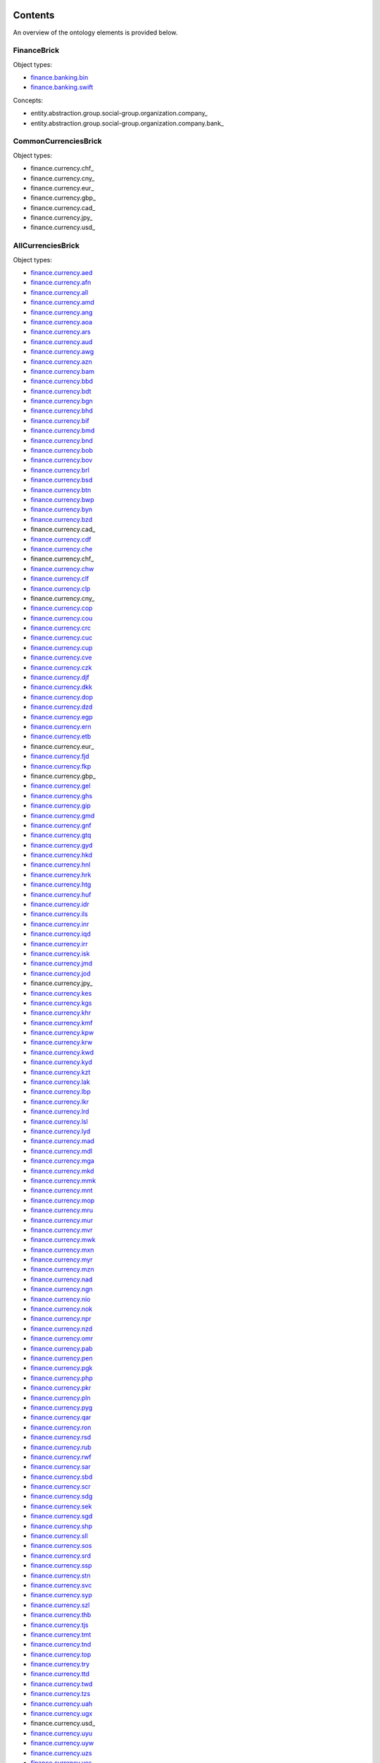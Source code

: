 ********
Contents
********

An overview of the ontology elements is provided below.

FinanceBrick
============
Object types:

- finance.banking.bin_
- finance.banking.swift_

Concepts:

- entity.abstraction.group.social-group.organization.company_
- entity.abstraction.group.social-group.organization.company.bank_

CommonCurrenciesBrick
=====================
Object types:

- finance.currency.chf_
- finance.currency.cny_
- finance.currency.eur_
- finance.currency.gbp_
- finance.currency.cad_
- finance.currency.jpy_
- finance.currency.usd_

AllCurrenciesBrick
==================
Object types:

- finance.currency.aed_
- finance.currency.afn_
- finance.currency.all_
- finance.currency.amd_
- finance.currency.ang_
- finance.currency.aoa_
- finance.currency.ars_
- finance.currency.aud_
- finance.currency.awg_
- finance.currency.azn_
- finance.currency.bam_
- finance.currency.bbd_
- finance.currency.bdt_
- finance.currency.bgn_
- finance.currency.bhd_
- finance.currency.bif_
- finance.currency.bmd_
- finance.currency.bnd_
- finance.currency.bob_
- finance.currency.bov_
- finance.currency.brl_
- finance.currency.bsd_
- finance.currency.btn_
- finance.currency.bwp_
- finance.currency.byn_
- finance.currency.bzd_
- finance.currency.cad_
- finance.currency.cdf_
- finance.currency.che_
- finance.currency.chf_
- finance.currency.chw_
- finance.currency.clf_
- finance.currency.clp_
- finance.currency.cny_
- finance.currency.cop_
- finance.currency.cou_
- finance.currency.crc_
- finance.currency.cuc_
- finance.currency.cup_
- finance.currency.cve_
- finance.currency.czk_
- finance.currency.djf_
- finance.currency.dkk_
- finance.currency.dop_
- finance.currency.dzd_
- finance.currency.egp_
- finance.currency.ern_
- finance.currency.etb_
- finance.currency.eur_
- finance.currency.fjd_
- finance.currency.fkp_
- finance.currency.gbp_
- finance.currency.gel_
- finance.currency.ghs_
- finance.currency.gip_
- finance.currency.gmd_
- finance.currency.gnf_
- finance.currency.gtq_
- finance.currency.gyd_
- finance.currency.hkd_
- finance.currency.hnl_
- finance.currency.hrk_
- finance.currency.htg_
- finance.currency.huf_
- finance.currency.idr_
- finance.currency.ils_
- finance.currency.inr_
- finance.currency.iqd_
- finance.currency.irr_
- finance.currency.isk_
- finance.currency.jmd_
- finance.currency.jod_
- finance.currency.jpy_
- finance.currency.kes_
- finance.currency.kgs_
- finance.currency.khr_
- finance.currency.kmf_
- finance.currency.kpw_
- finance.currency.krw_
- finance.currency.kwd_
- finance.currency.kyd_
- finance.currency.kzt_
- finance.currency.lak_
- finance.currency.lbp_
- finance.currency.lkr_
- finance.currency.lrd_
- finance.currency.lsl_
- finance.currency.lyd_
- finance.currency.mad_
- finance.currency.mdl_
- finance.currency.mga_
- finance.currency.mkd_
- finance.currency.mmk_
- finance.currency.mnt_
- finance.currency.mop_
- finance.currency.mru_
- finance.currency.mur_
- finance.currency.mvr_
- finance.currency.mwk_
- finance.currency.mxn_
- finance.currency.myr_
- finance.currency.mzn_
- finance.currency.nad_
- finance.currency.ngn_
- finance.currency.nio_
- finance.currency.nok_
- finance.currency.npr_
- finance.currency.nzd_
- finance.currency.omr_
- finance.currency.pab_
- finance.currency.pen_
- finance.currency.pgk_
- finance.currency.php_
- finance.currency.pkr_
- finance.currency.pln_
- finance.currency.pyg_
- finance.currency.qar_
- finance.currency.ron_
- finance.currency.rsd_
- finance.currency.rub_
- finance.currency.rwf_
- finance.currency.sar_
- finance.currency.sbd_
- finance.currency.scr_
- finance.currency.sdg_
- finance.currency.sek_
- finance.currency.sgd_
- finance.currency.shp_
- finance.currency.sll_
- finance.currency.sos_
- finance.currency.srd_
- finance.currency.ssp_
- finance.currency.stn_
- finance.currency.svc_
- finance.currency.syp_
- finance.currency.szl_
- finance.currency.thb_
- finance.currency.tjs_
- finance.currency.tmt_
- finance.currency.tnd_
- finance.currency.top_
- finance.currency.try_
- finance.currency.ttd_
- finance.currency.twd_
- finance.currency.tzs_
- finance.currency.uah_
- finance.currency.ugx_
- finance.currency.usd_
- finance.currency.uyu_
- finance.currency.uyw_
- finance.currency.uzs_
- finance.currency.ves_
- finance.currency.vnd_
- finance.currency.vuv_
- finance.currency.wst_
- finance.currency.xaf_
- finance.currency.xcd_
- finance.currency.xof_
- finance.currency.xpf_
- finance.currency.xsu_
- finance.currency.xua_
- finance.currency.yer_
- finance.currency.zar_
- finance.currency.zmw_
- finance.currency.zwl_



***********
Definitions
***********

Object Types
============

finance.banking.bin
-------------------
*a Bank Identification Number of a payment card*

.. code-block:: xml

  <object-type name="finance.banking.bin"
               display-name-singular="BIN"
               display-name-plural="BINs"
               description="a Bank Identification Number of a payment card"
               data-type="string:16:mc:u"
               xref="https://en.wikipedia.org/wiki/Payment_card_number#Issuer_identification_number_(IIN)"
               regex-hard="[\d]+"
               version="1"/>

finance.banking.swift
---------------------
*an ISO 9362 Business Identifier Code (BIC)*

.. code-block:: xml

  <object-type name="finance.banking.swift"
               display-name-singular="SWIFT code"
               display-name-plural="SWIFT codes"
               description="an ISO 9362 Business Identifier Code (BIC)"
               data-type="string:11:mc:u"
               xref="https://en.wikipedia.org/wiki/ISO_9362"
               regex-hard="[\dA-Z]+"
               regex-soft="[A-Z]{8}([A-Z]{3})?"
               version="1"/>

finance.currency.chf
--------------------
*an amount of Swiss Francs*

.. code-block:: xml

  <object-type name="finance.currency.chf"
               display-name-singular="amount"
               display-name-plural="amounts"
               description="an amount of Swiss Francs"
               data-type="number:currency"
               unit-name="Swiss Franc"
               unit-symbol="CHF"
               version="1"/>

finance.currency.cny
--------------------
*an amount of Yuan Renminbis*

.. code-block:: xml

  <object-type name="finance.currency.cny"
               display-name-singular="amount"
               display-name-plural="amounts"
               description="an amount of Yuan Renminbis"
               data-type="number:currency"
               unit-name="Yuan Renminbi"
               unit-symbol="CNY"
               version="1"/>

finance.currency.eur
--------------------
*an amount of Euros*

.. code-block:: xml

  <object-type name="finance.currency.eur"
               display-name-singular="amount"
               display-name-plural="amounts"
               description="an amount of Euros"
               data-type="number:currency"
               unit-name="Euro"
               unit-symbol="EUR"
               version="1"/>

finance.currency.gbp
--------------------
*an amount of Pound Sterlings*

.. code-block:: xml

  <object-type name="finance.currency.gbp"
               display-name-singular="amount"
               display-name-plural="amounts"
               description="an amount of Pound Sterlings"
               data-type="number:currency"
               unit-name="Pound Sterling"
               unit-symbol="GBP"
               version="1"/>

finance.currency.cad
--------------------
*an amount of Canadian Dollars*

.. code-block:: xml

  <object-type name="finance.currency.cad"
               display-name-singular="amount"
               display-name-plural="amounts"
               description="an amount of Canadian Dollars"
               data-type="number:currency"
               unit-name="Canadian Dollar"
               unit-symbol="CAD"
               version="1"/>

finance.currency.jpy
--------------------
*an amount of Yens*

.. code-block:: xml

  <object-type name="finance.currency.jpy"
               display-name-singular="amount"
               display-name-plural="amounts"
               description="an amount of Yens"
               data-type="number:currency"
               unit-name="Yen"
               unit-symbol="JPY"
               version="1"/>

finance.currency.usd
--------------------
*an amount of US Dollars*

.. code-block:: xml

  <object-type name="finance.currency.usd"
               display-name-singular="amount"
               display-name-plural="amounts"
               description="an amount of US Dollars"
               data-type="number:currency"
               unit-name="US Dollar"
               unit-symbol="USD"
               version="1"/>

finance.currency.aed
--------------------
*an amount of UAE Dirhams*

.. code-block:: xml

  <object-type name="finance.currency.aed"
               display-name-singular="amount"
               display-name-plural="amounts"
               description="an amount of UAE Dirhams"
               data-type="number:currency"
               unit-name="UAE Dirham"
               unit-symbol="AED"
               version="1"/>

finance.currency.afn
--------------------
*an amount of Afghanis*

.. code-block:: xml

  <object-type name="finance.currency.afn"
               display-name-singular="amount"
               display-name-plural="amounts"
               description="an amount of Afghanis"
               data-type="number:currency"
               unit-name="Afghani"
               unit-symbol="AFN"
               version="1"/>

finance.currency.all
--------------------
*an amount of Leks*

.. code-block:: xml

  <object-type name="finance.currency.all"
               display-name-singular="amount"
               display-name-plural="amounts"
               description="an amount of Leks"
               data-type="number:currency"
               unit-name="Lek"
               unit-symbol="ALL"
               version="1"/>

finance.currency.amd
--------------------
*an amount of Armenian Drams*

.. code-block:: xml

  <object-type name="finance.currency.amd"
               display-name-singular="amount"
               display-name-plural="amounts"
               description="an amount of Armenian Drams"
               data-type="number:currency"
               unit-name="Armenian Dram"
               unit-symbol="AMD"
               version="1"/>

finance.currency.ang
--------------------
*an amount of Netherlands Antillean Guilders*

.. code-block:: xml

  <object-type name="finance.currency.ang"
               display-name-singular="amount"
               display-name-plural="amounts"
               description="an amount of Netherlands Antillean Guilders"
               data-type="number:currency"
               unit-name="Netherlands Antillean Guilder"
               unit-symbol="ANG"
               version="1"/>

finance.currency.aoa
--------------------
*an amount of Kwanzas*

.. code-block:: xml

  <object-type name="finance.currency.aoa"
               display-name-singular="amount"
               display-name-plural="amounts"
               description="an amount of Kwanzas"
               data-type="number:currency"
               unit-name="Kwanza"
               unit-symbol="AOA"
               version="1"/>

finance.currency.ars
--------------------
*an amount of Argentine Pesos*

.. code-block:: xml

  <object-type name="finance.currency.ars"
               display-name-singular="amount"
               display-name-plural="amounts"
               description="an amount of Argentine Pesos"
               data-type="number:currency"
               unit-name="Argentine Peso"
               unit-symbol="ARS"
               version="1"/>

finance.currency.aud
--------------------
*an amount of Australian Dollars*

.. code-block:: xml

  <object-type name="finance.currency.aud"
               display-name-singular="amount"
               display-name-plural="amounts"
               description="an amount of Australian Dollars"
               data-type="number:currency"
               unit-name="Australian Dollar"
               unit-symbol="AUD"
               version="1"/>

finance.currency.awg
--------------------
*an amount of Aruban Florins*

.. code-block:: xml

  <object-type name="finance.currency.awg"
               display-name-singular="amount"
               display-name-plural="amounts"
               description="an amount of Aruban Florins"
               data-type="number:currency"
               unit-name="Aruban Florin"
               unit-symbol="AWG"
               version="1"/>

finance.currency.azn
--------------------
*an amount of Azerbaijan Manats*

.. code-block:: xml

  <object-type name="finance.currency.azn"
               display-name-singular="amount"
               display-name-plural="amounts"
               description="an amount of Azerbaijan Manats"
               data-type="number:currency"
               unit-name="Azerbaijan Manat"
               unit-symbol="AZN"
               version="1"/>

finance.currency.bam
--------------------
*an amount of Convertible Marks*

.. code-block:: xml

  <object-type name="finance.currency.bam"
               display-name-singular="amount"
               display-name-plural="amounts"
               description="an amount of Convertible Marks"
               data-type="number:currency"
               unit-name="Convertible Mark"
               unit-symbol="BAM"
               version="1"/>

finance.currency.bbd
--------------------
*an amount of Barbados Dollars*

.. code-block:: xml

  <object-type name="finance.currency.bbd"
               display-name-singular="amount"
               display-name-plural="amounts"
               description="an amount of Barbados Dollars"
               data-type="number:currency"
               unit-name="Barbados Dollar"
               unit-symbol="BBD"
               version="1"/>

finance.currency.bdt
--------------------
*an amount of Takas*

.. code-block:: xml

  <object-type name="finance.currency.bdt"
               display-name-singular="amount"
               display-name-plural="amounts"
               description="an amount of Takas"
               data-type="number:currency"
               unit-name="Taka"
               unit-symbol="BDT"
               version="1"/>

finance.currency.bgn
--------------------
*an amount of Bulgarian Levs*

.. code-block:: xml

  <object-type name="finance.currency.bgn"
               display-name-singular="amount"
               display-name-plural="amounts"
               description="an amount of Bulgarian Levs"
               data-type="number:currency"
               unit-name="Bulgarian Lev"
               unit-symbol="BGN"
               version="1"/>

finance.currency.bhd
--------------------
*an amount of Bahraini Dinars*

.. code-block:: xml

  <object-type name="finance.currency.bhd"
               display-name-singular="amount"
               display-name-plural="amounts"
               description="an amount of Bahraini Dinars"
               data-type="number:currency"
               unit-name="Bahraini Dinar"
               unit-symbol="BHD"
               version="1"/>

finance.currency.bif
--------------------
*an amount of Burundi Francs*

.. code-block:: xml

  <object-type name="finance.currency.bif"
               display-name-singular="amount"
               display-name-plural="amounts"
               description="an amount of Burundi Francs"
               data-type="number:currency"
               unit-name="Burundi Franc"
               unit-symbol="BIF"
               version="1"/>

finance.currency.bmd
--------------------
*an amount of Bermudian Dollars*

.. code-block:: xml

  <object-type name="finance.currency.bmd"
               display-name-singular="amount"
               display-name-plural="amounts"
               description="an amount of Bermudian Dollars"
               data-type="number:currency"
               unit-name="Bermudian Dollar"
               unit-symbol="BMD"
               version="1"/>

finance.currency.bnd
--------------------
*an amount of Brunei Dollars*

.. code-block:: xml

  <object-type name="finance.currency.bnd"
               display-name-singular="amount"
               display-name-plural="amounts"
               description="an amount of Brunei Dollars"
               data-type="number:currency"
               unit-name="Brunei Dollar"
               unit-symbol="BND"
               version="1"/>

finance.currency.bob
--------------------
*an amount of Bolivianos*

.. code-block:: xml

  <object-type name="finance.currency.bob"
               display-name-singular="amount"
               display-name-plural="amounts"
               description="an amount of Bolivianos"
               data-type="number:currency"
               unit-name="Boliviano"
               unit-symbol="BOB"
               version="1"/>

finance.currency.bov
--------------------
*an amount of Mvdols*

.. code-block:: xml

  <object-type name="finance.currency.bov"
               display-name-singular="amount"
               display-name-plural="amounts"
               description="an amount of Mvdols"
               data-type="number:currency"
               unit-name="Mvdol"
               unit-symbol="BOV"
               version="1"/>

finance.currency.brl
--------------------
*an amount of Brazilian Reals*

.. code-block:: xml

  <object-type name="finance.currency.brl"
               display-name-singular="amount"
               display-name-plural="amounts"
               description="an amount of Brazilian Reals"
               data-type="number:currency"
               unit-name="Brazilian Real"
               unit-symbol="BRL"
               version="1"/>

finance.currency.bsd
--------------------
*an amount of Bahamian Dollars*

.. code-block:: xml

  <object-type name="finance.currency.bsd"
               display-name-singular="amount"
               display-name-plural="amounts"
               description="an amount of Bahamian Dollars"
               data-type="number:currency"
               unit-name="Bahamian Dollar"
               unit-symbol="BSD"
               version="1"/>

finance.currency.btn
--------------------
*an amount of Ngultrums*

.. code-block:: xml

  <object-type name="finance.currency.btn"
               display-name-singular="amount"
               display-name-plural="amounts"
               description="an amount of Ngultrums"
               data-type="number:currency"
               unit-name="Ngultrum"
               unit-symbol="BTN"
               version="1"/>

finance.currency.bwp
--------------------
*an amount of Pulas*

.. code-block:: xml

  <object-type name="finance.currency.bwp"
               display-name-singular="amount"
               display-name-plural="amounts"
               description="an amount of Pulas"
               data-type="number:currency"
               unit-name="Pula"
               unit-symbol="BWP"
               version="1"/>

finance.currency.byn
--------------------
*an amount of Belarusian Rubles*

.. code-block:: xml

  <object-type name="finance.currency.byn"
               display-name-singular="amount"
               display-name-plural="amounts"
               description="an amount of Belarusian Rubles"
               data-type="number:currency"
               unit-name="Belarusian Ruble"
               unit-symbol="BYN"
               version="1"/>

finance.currency.bzd
--------------------
*an amount of Belize Dollars*

.. code-block:: xml

  <object-type name="finance.currency.bzd"
               display-name-singular="amount"
               display-name-plural="amounts"
               description="an amount of Belize Dollars"
               data-type="number:currency"
               unit-name="Belize Dollar"
               unit-symbol="BZD"
               version="1"/>

finance.currency.cad
--------------------
*an amount of Canadian Dollars*

.. code-block:: xml

  <object-type name="finance.currency.cad"
               display-name-singular="amount"
               display-name-plural="amounts"
               description="an amount of Canadian Dollars"
               data-type="number:currency"
               unit-name="Canadian Dollar"
               unit-symbol="CAD"
               version="1"/>

finance.currency.cdf
--------------------
*an amount of Congolese Francs*

.. code-block:: xml

  <object-type name="finance.currency.cdf"
               display-name-singular="amount"
               display-name-plural="amounts"
               description="an amount of Congolese Francs"
               data-type="number:currency"
               unit-name="Congolese Franc"
               unit-symbol="CDF"
               version="1"/>

finance.currency.che
--------------------
*an amount of WIR Euros*

.. code-block:: xml

  <object-type name="finance.currency.che"
               display-name-singular="amount"
               display-name-plural="amounts"
               description="an amount of WIR Euros"
               data-type="number:currency"
               unit-name="WIR Euro"
               unit-symbol="CHE"
               version="1"/>

finance.currency.chf
--------------------
*an amount of Swiss Francs*

.. code-block:: xml

  <object-type name="finance.currency.chf"
               display-name-singular="amount"
               display-name-plural="amounts"
               description="an amount of Swiss Francs"
               data-type="number:currency"
               unit-name="Swiss Franc"
               unit-symbol="CHF"
               version="1"/>

finance.currency.chw
--------------------
*an amount of WIR Francs*

.. code-block:: xml

  <object-type name="finance.currency.chw"
               display-name-singular="amount"
               display-name-plural="amounts"
               description="an amount of WIR Francs"
               data-type="number:currency"
               unit-name="WIR Franc"
               unit-symbol="CHW"
               version="1"/>

finance.currency.clf
--------------------
*an amount of Unidad de Fomentos*

.. code-block:: xml

  <object-type name="finance.currency.clf"
               display-name-singular="amount"
               display-name-plural="amounts"
               description="an amount of Unidad de Fomentos"
               data-type="number:currency"
               unit-name="Unidad de Fomento"
               unit-symbol="CLF"
               version="1"/>

finance.currency.clp
--------------------
*an amount of Chilean Pesos*

.. code-block:: xml

  <object-type name="finance.currency.clp"
               display-name-singular="amount"
               display-name-plural="amounts"
               description="an amount of Chilean Pesos"
               data-type="number:currency"
               unit-name="Chilean Peso"
               unit-symbol="CLP"
               version="1"/>

finance.currency.cny
--------------------
*an amount of Yuan Renminbis*

.. code-block:: xml

  <object-type name="finance.currency.cny"
               display-name-singular="amount"
               display-name-plural="amounts"
               description="an amount of Yuan Renminbis"
               data-type="number:currency"
               unit-name="Yuan Renminbi"
               unit-symbol="CNY"
               version="1"/>

finance.currency.cop
--------------------
*an amount of Colombian Pesos*

.. code-block:: xml

  <object-type name="finance.currency.cop"
               display-name-singular="amount"
               display-name-plural="amounts"
               description="an amount of Colombian Pesos"
               data-type="number:currency"
               unit-name="Colombian Peso"
               unit-symbol="COP"
               version="1"/>

finance.currency.cou
--------------------
*an amount of Unidad de Valor Reals*

.. code-block:: xml

  <object-type name="finance.currency.cou"
               display-name-singular="amount"
               display-name-plural="amounts"
               description="an amount of Unidad de Valor Reals"
               data-type="number:currency"
               unit-name="Unidad de Valor Real"
               unit-symbol="COU"
               version="1"/>

finance.currency.crc
--------------------
*an amount of Costa Rican Colons*

.. code-block:: xml

  <object-type name="finance.currency.crc"
               display-name-singular="amount"
               display-name-plural="amounts"
               description="an amount of Costa Rican Colons"
               data-type="number:currency"
               unit-name="Costa Rican Colon"
               unit-symbol="CRC"
               version="1"/>

finance.currency.cuc
--------------------
*an amount of Peso Convertibles*

.. code-block:: xml

  <object-type name="finance.currency.cuc"
               display-name-singular="amount"
               display-name-plural="amounts"
               description="an amount of Peso Convertibles"
               data-type="number:currency"
               unit-name="Peso Convertible"
               unit-symbol="CUC"
               version="1"/>

finance.currency.cup
--------------------
*an amount of Cuban Pesos*

.. code-block:: xml

  <object-type name="finance.currency.cup"
               display-name-singular="amount"
               display-name-plural="amounts"
               description="an amount of Cuban Pesos"
               data-type="number:currency"
               unit-name="Cuban Peso"
               unit-symbol="CUP"
               version="1"/>

finance.currency.cve
--------------------
*an amount of Cabo Verde Escudos*

.. code-block:: xml

  <object-type name="finance.currency.cve"
               display-name-singular="amount"
               display-name-plural="amounts"
               description="an amount of Cabo Verde Escudos"
               data-type="number:currency"
               unit-name="Cabo Verde Escudo"
               unit-symbol="CVE"
               version="1"/>

finance.currency.czk
--------------------
*an amount of Czech Korunas*

.. code-block:: xml

  <object-type name="finance.currency.czk"
               display-name-singular="amount"
               display-name-plural="amounts"
               description="an amount of Czech Korunas"
               data-type="number:currency"
               unit-name="Czech Koruna"
               unit-symbol="CZK"
               version="1"/>

finance.currency.djf
--------------------
*an amount of Djibouti Francs*

.. code-block:: xml

  <object-type name="finance.currency.djf"
               display-name-singular="amount"
               display-name-plural="amounts"
               description="an amount of Djibouti Francs"
               data-type="number:currency"
               unit-name="Djibouti Franc"
               unit-symbol="DJF"
               version="1"/>

finance.currency.dkk
--------------------
*an amount of Danish Krones*

.. code-block:: xml

  <object-type name="finance.currency.dkk"
               display-name-singular="amount"
               display-name-plural="amounts"
               description="an amount of Danish Krones"
               data-type="number:currency"
               unit-name="Danish Krone"
               unit-symbol="DKK"
               version="1"/>

finance.currency.dop
--------------------
*an amount of Dominican Pesos*

.. code-block:: xml

  <object-type name="finance.currency.dop"
               display-name-singular="amount"
               display-name-plural="amounts"
               description="an amount of Dominican Pesos"
               data-type="number:currency"
               unit-name="Dominican Peso"
               unit-symbol="DOP"
               version="1"/>

finance.currency.dzd
--------------------
*an amount of Algerian Dinars*

.. code-block:: xml

  <object-type name="finance.currency.dzd"
               display-name-singular="amount"
               display-name-plural="amounts"
               description="an amount of Algerian Dinars"
               data-type="number:currency"
               unit-name="Algerian Dinar"
               unit-symbol="DZD"
               version="1"/>

finance.currency.egp
--------------------
*an amount of Egyptian Pounds*

.. code-block:: xml

  <object-type name="finance.currency.egp"
               display-name-singular="amount"
               display-name-plural="amounts"
               description="an amount of Egyptian Pounds"
               data-type="number:currency"
               unit-name="Egyptian Pound"
               unit-symbol="EGP"
               version="1"/>

finance.currency.ern
--------------------
*an amount of Nakfas*

.. code-block:: xml

  <object-type name="finance.currency.ern"
               display-name-singular="amount"
               display-name-plural="amounts"
               description="an amount of Nakfas"
               data-type="number:currency"
               unit-name="Nakfa"
               unit-symbol="ERN"
               version="1"/>

finance.currency.etb
--------------------
*an amount of Ethiopian Birrs*

.. code-block:: xml

  <object-type name="finance.currency.etb"
               display-name-singular="amount"
               display-name-plural="amounts"
               description="an amount of Ethiopian Birrs"
               data-type="number:currency"
               unit-name="Ethiopian Birr"
               unit-symbol="ETB"
               version="1"/>

finance.currency.eur
--------------------
*an amount of Euros*

.. code-block:: xml

  <object-type name="finance.currency.eur"
               display-name-singular="amount"
               display-name-plural="amounts"
               description="an amount of Euros"
               data-type="number:currency"
               unit-name="Euro"
               unit-symbol="EUR"
               version="1"/>

finance.currency.fjd
--------------------
*an amount of Fiji Dollars*

.. code-block:: xml

  <object-type name="finance.currency.fjd"
               display-name-singular="amount"
               display-name-plural="amounts"
               description="an amount of Fiji Dollars"
               data-type="number:currency"
               unit-name="Fiji Dollar"
               unit-symbol="FJD"
               version="1"/>

finance.currency.fkp
--------------------
*an amount of Falkland Islands Pounds*

.. code-block:: xml

  <object-type name="finance.currency.fkp"
               display-name-singular="amount"
               display-name-plural="amounts"
               description="an amount of Falkland Islands Pounds"
               data-type="number:currency"
               unit-name="Falkland Islands Pound"
               unit-symbol="FKP"
               version="1"/>

finance.currency.gbp
--------------------
*an amount of Pound Sterlings*

.. code-block:: xml

  <object-type name="finance.currency.gbp"
               display-name-singular="amount"
               display-name-plural="amounts"
               description="an amount of Pound Sterlings"
               data-type="number:currency"
               unit-name="Pound Sterling"
               unit-symbol="GBP"
               version="1"/>

finance.currency.gel
--------------------
*an amount of Laris*

.. code-block:: xml

  <object-type name="finance.currency.gel"
               display-name-singular="amount"
               display-name-plural="amounts"
               description="an amount of Laris"
               data-type="number:currency"
               unit-name="Lari"
               unit-symbol="GEL"
               version="1"/>

finance.currency.ghs
--------------------
*an amount of Ghana Cedis*

.. code-block:: xml

  <object-type name="finance.currency.ghs"
               display-name-singular="amount"
               display-name-plural="amounts"
               description="an amount of Ghana Cedis"
               data-type="number:currency"
               unit-name="Ghana Cedi"
               unit-symbol="GHS"
               version="1"/>

finance.currency.gip
--------------------
*an amount of Gibraltar Pounds*

.. code-block:: xml

  <object-type name="finance.currency.gip"
               display-name-singular="amount"
               display-name-plural="amounts"
               description="an amount of Gibraltar Pounds"
               data-type="number:currency"
               unit-name="Gibraltar Pound"
               unit-symbol="GIP"
               version="1"/>

finance.currency.gmd
--------------------
*an amount of Dalasis*

.. code-block:: xml

  <object-type name="finance.currency.gmd"
               display-name-singular="amount"
               display-name-plural="amounts"
               description="an amount of Dalasis"
               data-type="number:currency"
               unit-name="Dalasi"
               unit-symbol="GMD"
               version="1"/>

finance.currency.gnf
--------------------
*an amount of Guinean Francs*

.. code-block:: xml

  <object-type name="finance.currency.gnf"
               display-name-singular="amount"
               display-name-plural="amounts"
               description="an amount of Guinean Francs"
               data-type="number:currency"
               unit-name="Guinean Franc"
               unit-symbol="GNF"
               version="1"/>

finance.currency.gtq
--------------------
*an amount of Quetzals*

.. code-block:: xml

  <object-type name="finance.currency.gtq"
               display-name-singular="amount"
               display-name-plural="amounts"
               description="an amount of Quetzals"
               data-type="number:currency"
               unit-name="Quetzal"
               unit-symbol="GTQ"
               version="1"/>

finance.currency.gyd
--------------------
*an amount of Guyana Dollars*

.. code-block:: xml

  <object-type name="finance.currency.gyd"
               display-name-singular="amount"
               display-name-plural="amounts"
               description="an amount of Guyana Dollars"
               data-type="number:currency"
               unit-name="Guyana Dollar"
               unit-symbol="GYD"
               version="1"/>

finance.currency.hkd
--------------------
*an amount of Hong Kong Dollars*

.. code-block:: xml

  <object-type name="finance.currency.hkd"
               display-name-singular="amount"
               display-name-plural="amounts"
               description="an amount of Hong Kong Dollars"
               data-type="number:currency"
               unit-name="Hong Kong Dollar"
               unit-symbol="HKD"
               version="1"/>

finance.currency.hnl
--------------------
*an amount of Lempiras*

.. code-block:: xml

  <object-type name="finance.currency.hnl"
               display-name-singular="amount"
               display-name-plural="amounts"
               description="an amount of Lempiras"
               data-type="number:currency"
               unit-name="Lempira"
               unit-symbol="HNL"
               version="1"/>

finance.currency.hrk
--------------------
*an amount of Kunas*

.. code-block:: xml

  <object-type name="finance.currency.hrk"
               display-name-singular="amount"
               display-name-plural="amounts"
               description="an amount of Kunas"
               data-type="number:currency"
               unit-name="Kuna"
               unit-symbol="HRK"
               version="1"/>

finance.currency.htg
--------------------
*an amount of Gourdes*

.. code-block:: xml

  <object-type name="finance.currency.htg"
               display-name-singular="amount"
               display-name-plural="amounts"
               description="an amount of Gourdes"
               data-type="number:currency"
               unit-name="Gourde"
               unit-symbol="HTG"
               version="1"/>

finance.currency.huf
--------------------
*an amount of Forints*

.. code-block:: xml

  <object-type name="finance.currency.huf"
               display-name-singular="amount"
               display-name-plural="amounts"
               description="an amount of Forints"
               data-type="number:currency"
               unit-name="Forint"
               unit-symbol="HUF"
               version="1"/>

finance.currency.idr
--------------------
*an amount of Rupiahs*

.. code-block:: xml

  <object-type name="finance.currency.idr"
               display-name-singular="amount"
               display-name-plural="amounts"
               description="an amount of Rupiahs"
               data-type="number:currency"
               unit-name="Rupiah"
               unit-symbol="IDR"
               version="1"/>

finance.currency.ils
--------------------
*an amount of New Israeli Sheqels*

.. code-block:: xml

  <object-type name="finance.currency.ils"
               display-name-singular="amount"
               display-name-plural="amounts"
               description="an amount of New Israeli Sheqels"
               data-type="number:currency"
               unit-name="New Israeli Sheqel"
               unit-symbol="ILS"
               version="1"/>

finance.currency.inr
--------------------
*an amount of Indian Rupees*

.. code-block:: xml

  <object-type name="finance.currency.inr"
               display-name-singular="amount"
               display-name-plural="amounts"
               description="an amount of Indian Rupees"
               data-type="number:currency"
               unit-name="Indian Rupee"
               unit-symbol="INR"
               version="1"/>

finance.currency.iqd
--------------------
*an amount of Iraqi Dinars*

.. code-block:: xml

  <object-type name="finance.currency.iqd"
               display-name-singular="amount"
               display-name-plural="amounts"
               description="an amount of Iraqi Dinars"
               data-type="number:currency"
               unit-name="Iraqi Dinar"
               unit-symbol="IQD"
               version="1"/>

finance.currency.irr
--------------------
*an amount of Iranian Rials*

.. code-block:: xml

  <object-type name="finance.currency.irr"
               display-name-singular="amount"
               display-name-plural="amounts"
               description="an amount of Iranian Rials"
               data-type="number:currency"
               unit-name="Iranian Rial"
               unit-symbol="IRR"
               version="1"/>

finance.currency.isk
--------------------
*an amount of Iceland Kronas*

.. code-block:: xml

  <object-type name="finance.currency.isk"
               display-name-singular="amount"
               display-name-plural="amounts"
               description="an amount of Iceland Kronas"
               data-type="number:currency"
               unit-name="Iceland Krona"
               unit-symbol="ISK"
               version="1"/>

finance.currency.jmd
--------------------
*an amount of Jamaican Dollars*

.. code-block:: xml

  <object-type name="finance.currency.jmd"
               display-name-singular="amount"
               display-name-plural="amounts"
               description="an amount of Jamaican Dollars"
               data-type="number:currency"
               unit-name="Jamaican Dollar"
               unit-symbol="JMD"
               version="1"/>

finance.currency.jod
--------------------
*an amount of Jordanian Dinars*

.. code-block:: xml

  <object-type name="finance.currency.jod"
               display-name-singular="amount"
               display-name-plural="amounts"
               description="an amount of Jordanian Dinars"
               data-type="number:currency"
               unit-name="Jordanian Dinar"
               unit-symbol="JOD"
               version="1"/>

finance.currency.jpy
--------------------
*an amount of Yens*

.. code-block:: xml

  <object-type name="finance.currency.jpy"
               display-name-singular="amount"
               display-name-plural="amounts"
               description="an amount of Yens"
               data-type="number:currency"
               unit-name="Yen"
               unit-symbol="JPY"
               version="1"/>

finance.currency.kes
--------------------
*an amount of Kenyan Shillings*

.. code-block:: xml

  <object-type name="finance.currency.kes"
               display-name-singular="amount"
               display-name-plural="amounts"
               description="an amount of Kenyan Shillings"
               data-type="number:currency"
               unit-name="Kenyan Shilling"
               unit-symbol="KES"
               version="1"/>

finance.currency.kgs
--------------------
*an amount of Soms*

.. code-block:: xml

  <object-type name="finance.currency.kgs"
               display-name-singular="amount"
               display-name-plural="amounts"
               description="an amount of Soms"
               data-type="number:currency"
               unit-name="Som"
               unit-symbol="KGS"
               version="1"/>

finance.currency.khr
--------------------
*an amount of Riels*

.. code-block:: xml

  <object-type name="finance.currency.khr"
               display-name-singular="amount"
               display-name-plural="amounts"
               description="an amount of Riels"
               data-type="number:currency"
               unit-name="Riel"
               unit-symbol="KHR"
               version="1"/>

finance.currency.kmf
--------------------
*an amount of Comorian Francs*

.. code-block:: xml

  <object-type name="finance.currency.kmf"
               display-name-singular="amount"
               display-name-plural="amounts"
               description="an amount of Comorian Francs"
               data-type="number:currency"
               unit-name="Comorian Franc"
               unit-symbol="KMF"
               version="1"/>

finance.currency.kpw
--------------------
*an amount of North Korean Wons*

.. code-block:: xml

  <object-type name="finance.currency.kpw"
               display-name-singular="amount"
               display-name-plural="amounts"
               description="an amount of North Korean Wons"
               data-type="number:currency"
               unit-name="North Korean Won"
               unit-symbol="KPW"
               version="1"/>

finance.currency.krw
--------------------
*an amount of Wons*

.. code-block:: xml

  <object-type name="finance.currency.krw"
               display-name-singular="amount"
               display-name-plural="amounts"
               description="an amount of Wons"
               data-type="number:currency"
               unit-name="Won"
               unit-symbol="KRW"
               version="1"/>

finance.currency.kwd
--------------------
*an amount of Kuwaiti Dinars*

.. code-block:: xml

  <object-type name="finance.currency.kwd"
               display-name-singular="amount"
               display-name-plural="amounts"
               description="an amount of Kuwaiti Dinars"
               data-type="number:currency"
               unit-name="Kuwaiti Dinar"
               unit-symbol="KWD"
               version="1"/>

finance.currency.kyd
--------------------
*an amount of Cayman Islands Dollars*

.. code-block:: xml

  <object-type name="finance.currency.kyd"
               display-name-singular="amount"
               display-name-plural="amounts"
               description="an amount of Cayman Islands Dollars"
               data-type="number:currency"
               unit-name="Cayman Islands Dollar"
               unit-symbol="KYD"
               version="1"/>

finance.currency.kzt
--------------------
*an amount of Tenges*

.. code-block:: xml

  <object-type name="finance.currency.kzt"
               display-name-singular="amount"
               display-name-plural="amounts"
               description="an amount of Tenges"
               data-type="number:currency"
               unit-name="Tenge"
               unit-symbol="KZT"
               version="1"/>

finance.currency.lak
--------------------
*an amount of Lao Kips*

.. code-block:: xml

  <object-type name="finance.currency.lak"
               display-name-singular="amount"
               display-name-plural="amounts"
               description="an amount of Lao Kips"
               data-type="number:currency"
               unit-name="Lao Kip"
               unit-symbol="LAK"
               version="1"/>

finance.currency.lbp
--------------------
*an amount of Lebanese Pounds*

.. code-block:: xml

  <object-type name="finance.currency.lbp"
               display-name-singular="amount"
               display-name-plural="amounts"
               description="an amount of Lebanese Pounds"
               data-type="number:currency"
               unit-name="Lebanese Pound"
               unit-symbol="LBP"
               version="1"/>

finance.currency.lkr
--------------------
*an amount of Sri Lanka Rupees*

.. code-block:: xml

  <object-type name="finance.currency.lkr"
               display-name-singular="amount"
               display-name-plural="amounts"
               description="an amount of Sri Lanka Rupees"
               data-type="number:currency"
               unit-name="Sri Lanka Rupee"
               unit-symbol="LKR"
               version="1"/>

finance.currency.lrd
--------------------
*an amount of Liberian Dollars*

.. code-block:: xml

  <object-type name="finance.currency.lrd"
               display-name-singular="amount"
               display-name-plural="amounts"
               description="an amount of Liberian Dollars"
               data-type="number:currency"
               unit-name="Liberian Dollar"
               unit-symbol="LRD"
               version="1"/>

finance.currency.lsl
--------------------
*an amount of Lotis*

.. code-block:: xml

  <object-type name="finance.currency.lsl"
               display-name-singular="amount"
               display-name-plural="amounts"
               description="an amount of Lotis"
               data-type="number:currency"
               unit-name="Loti"
               unit-symbol="LSL"
               version="1"/>

finance.currency.lyd
--------------------
*an amount of Libyan Dinars*

.. code-block:: xml

  <object-type name="finance.currency.lyd"
               display-name-singular="amount"
               display-name-plural="amounts"
               description="an amount of Libyan Dinars"
               data-type="number:currency"
               unit-name="Libyan Dinar"
               unit-symbol="LYD"
               version="1"/>

finance.currency.mad
--------------------
*an amount of Moroccan Dirhams*

.. code-block:: xml

  <object-type name="finance.currency.mad"
               display-name-singular="amount"
               display-name-plural="amounts"
               description="an amount of Moroccan Dirhams"
               data-type="number:currency"
               unit-name="Moroccan Dirham"
               unit-symbol="MAD"
               version="1"/>

finance.currency.mdl
--------------------
*an amount of Moldovan Leus*

.. code-block:: xml

  <object-type name="finance.currency.mdl"
               display-name-singular="amount"
               display-name-plural="amounts"
               description="an amount of Moldovan Leus"
               data-type="number:currency"
               unit-name="Moldovan Leu"
               unit-symbol="MDL"
               version="1"/>

finance.currency.mga
--------------------
*an amount of Malagasy Ariarys*

.. code-block:: xml

  <object-type name="finance.currency.mga"
               display-name-singular="amount"
               display-name-plural="amounts"
               description="an amount of Malagasy Ariarys"
               data-type="number:currency"
               unit-name="Malagasy Ariary"
               unit-symbol="MGA"
               version="1"/>

finance.currency.mkd
--------------------
*an amount of Denars*

.. code-block:: xml

  <object-type name="finance.currency.mkd"
               display-name-singular="amount"
               display-name-plural="amounts"
               description="an amount of Denars"
               data-type="number:currency"
               unit-name="Denar"
               unit-symbol="MKD"
               version="1"/>

finance.currency.mmk
--------------------
*an amount of Kyats*

.. code-block:: xml

  <object-type name="finance.currency.mmk"
               display-name-singular="amount"
               display-name-plural="amounts"
               description="an amount of Kyats"
               data-type="number:currency"
               unit-name="Kyat"
               unit-symbol="MMK"
               version="1"/>

finance.currency.mnt
--------------------
*an amount of Tugriks*

.. code-block:: xml

  <object-type name="finance.currency.mnt"
               display-name-singular="amount"
               display-name-plural="amounts"
               description="an amount of Tugriks"
               data-type="number:currency"
               unit-name="Tugrik"
               unit-symbol="MNT"
               version="1"/>

finance.currency.mop
--------------------
*an amount of Patacas*

.. code-block:: xml

  <object-type name="finance.currency.mop"
               display-name-singular="amount"
               display-name-plural="amounts"
               description="an amount of Patacas"
               data-type="number:currency"
               unit-name="Pataca"
               unit-symbol="MOP"
               version="1"/>

finance.currency.mru
--------------------
*an amount of Ouguiyas*

.. code-block:: xml

  <object-type name="finance.currency.mru"
               display-name-singular="amount"
               display-name-plural="amounts"
               description="an amount of Ouguiyas"
               data-type="number:currency"
               unit-name="Ouguiya"
               unit-symbol="MRU"
               version="1"/>

finance.currency.mur
--------------------
*an amount of Mauritius Rupees*

.. code-block:: xml

  <object-type name="finance.currency.mur"
               display-name-singular="amount"
               display-name-plural="amounts"
               description="an amount of Mauritius Rupees"
               data-type="number:currency"
               unit-name="Mauritius Rupee"
               unit-symbol="MUR"
               version="1"/>

finance.currency.mvr
--------------------
*an amount of Rufiyaas*

.. code-block:: xml

  <object-type name="finance.currency.mvr"
               display-name-singular="amount"
               display-name-plural="amounts"
               description="an amount of Rufiyaas"
               data-type="number:currency"
               unit-name="Rufiyaa"
               unit-symbol="MVR"
               version="1"/>

finance.currency.mwk
--------------------
*an amount of Malawi Kwachas*

.. code-block:: xml

  <object-type name="finance.currency.mwk"
               display-name-singular="amount"
               display-name-plural="amounts"
               description="an amount of Malawi Kwachas"
               data-type="number:currency"
               unit-name="Malawi Kwacha"
               unit-symbol="MWK"
               version="1"/>

finance.currency.mxn
--------------------
*an amount of Mexican Pesos*

.. code-block:: xml

  <object-type name="finance.currency.mxn"
               display-name-singular="amount"
               display-name-plural="amounts"
               description="an amount of Mexican Pesos"
               data-type="number:currency"
               unit-name="Mexican Peso"
               unit-symbol="MXN"
               version="1"/>

finance.currency.myr
--------------------
*an amount of Malaysian Ringgits*

.. code-block:: xml

  <object-type name="finance.currency.myr"
               display-name-singular="amount"
               display-name-plural="amounts"
               description="an amount of Malaysian Ringgits"
               data-type="number:currency"
               unit-name="Malaysian Ringgit"
               unit-symbol="MYR"
               version="1"/>

finance.currency.mzn
--------------------
*an amount of Mozambique Meticals*

.. code-block:: xml

  <object-type name="finance.currency.mzn"
               display-name-singular="amount"
               display-name-plural="amounts"
               description="an amount of Mozambique Meticals"
               data-type="number:currency"
               unit-name="Mozambique Metical"
               unit-symbol="MZN"
               version="1"/>

finance.currency.nad
--------------------
*an amount of Namibia Dollars*

.. code-block:: xml

  <object-type name="finance.currency.nad"
               display-name-singular="amount"
               display-name-plural="amounts"
               description="an amount of Namibia Dollars"
               data-type="number:currency"
               unit-name="Namibia Dollar"
               unit-symbol="NAD"
               version="1"/>

finance.currency.ngn
--------------------
*an amount of Nairas*

.. code-block:: xml

  <object-type name="finance.currency.ngn"
               display-name-singular="amount"
               display-name-plural="amounts"
               description="an amount of Nairas"
               data-type="number:currency"
               unit-name="Naira"
               unit-symbol="NGN"
               version="1"/>

finance.currency.nio
--------------------
*an amount of Cordoba Oros*

.. code-block:: xml

  <object-type name="finance.currency.nio"
               display-name-singular="amount"
               display-name-plural="amounts"
               description="an amount of Cordoba Oros"
               data-type="number:currency"
               unit-name="Cordoba Oro"
               unit-symbol="NIO"
               version="1"/>

finance.currency.nok
--------------------
*an amount of Norwegian Krones*

.. code-block:: xml

  <object-type name="finance.currency.nok"
               display-name-singular="amount"
               display-name-plural="amounts"
               description="an amount of Norwegian Krones"
               data-type="number:currency"
               unit-name="Norwegian Krone"
               unit-symbol="NOK"
               version="1"/>

finance.currency.npr
--------------------
*an amount of Nepalese Rupees*

.. code-block:: xml

  <object-type name="finance.currency.npr"
               display-name-singular="amount"
               display-name-plural="amounts"
               description="an amount of Nepalese Rupees"
               data-type="number:currency"
               unit-name="Nepalese Rupee"
               unit-symbol="NPR"
               version="1"/>

finance.currency.nzd
--------------------
*an amount of New Zealand Dollars*

.. code-block:: xml

  <object-type name="finance.currency.nzd"
               display-name-singular="amount"
               display-name-plural="amounts"
               description="an amount of New Zealand Dollars"
               data-type="number:currency"
               unit-name="New Zealand Dollar"
               unit-symbol="NZD"
               version="1"/>

finance.currency.omr
--------------------
*an amount of Rial Omanis*

.. code-block:: xml

  <object-type name="finance.currency.omr"
               display-name-singular="amount"
               display-name-plural="amounts"
               description="an amount of Rial Omanis"
               data-type="number:currency"
               unit-name="Rial Omani"
               unit-symbol="OMR"
               version="1"/>

finance.currency.pab
--------------------
*an amount of Balboas*

.. code-block:: xml

  <object-type name="finance.currency.pab"
               display-name-singular="amount"
               display-name-plural="amounts"
               description="an amount of Balboas"
               data-type="number:currency"
               unit-name="Balboa"
               unit-symbol="PAB"
               version="1"/>

finance.currency.pen
--------------------
*an amount of Sols*

.. code-block:: xml

  <object-type name="finance.currency.pen"
               display-name-singular="amount"
               display-name-plural="amounts"
               description="an amount of Sols"
               data-type="number:currency"
               unit-name="Sol"
               unit-symbol="PEN"
               version="1"/>

finance.currency.pgk
--------------------
*an amount of Kinas*

.. code-block:: xml

  <object-type name="finance.currency.pgk"
               display-name-singular="amount"
               display-name-plural="amounts"
               description="an amount of Kinas"
               data-type="number:currency"
               unit-name="Kina"
               unit-symbol="PGK"
               version="1"/>

finance.currency.php
--------------------
*an amount of Philippine Pesos*

.. code-block:: xml

  <object-type name="finance.currency.php"
               display-name-singular="amount"
               display-name-plural="amounts"
               description="an amount of Philippine Pesos"
               data-type="number:currency"
               unit-name="Philippine Peso"
               unit-symbol="PHP"
               version="1"/>

finance.currency.pkr
--------------------
*an amount of Pakistan Rupees*

.. code-block:: xml

  <object-type name="finance.currency.pkr"
               display-name-singular="amount"
               display-name-plural="amounts"
               description="an amount of Pakistan Rupees"
               data-type="number:currency"
               unit-name="Pakistan Rupee"
               unit-symbol="PKR"
               version="1"/>

finance.currency.pln
--------------------
*an amount of Zlotys*

.. code-block:: xml

  <object-type name="finance.currency.pln"
               display-name-singular="amount"
               display-name-plural="amounts"
               description="an amount of Zlotys"
               data-type="number:currency"
               unit-name="Zloty"
               unit-symbol="PLN"
               version="1"/>

finance.currency.pyg
--------------------
*an amount of Guaranis*

.. code-block:: xml

  <object-type name="finance.currency.pyg"
               display-name-singular="amount"
               display-name-plural="amounts"
               description="an amount of Guaranis"
               data-type="number:currency"
               unit-name="Guarani"
               unit-symbol="PYG"
               version="1"/>

finance.currency.qar
--------------------
*an amount of Qatari Rials*

.. code-block:: xml

  <object-type name="finance.currency.qar"
               display-name-singular="amount"
               display-name-plural="amounts"
               description="an amount of Qatari Rials"
               data-type="number:currency"
               unit-name="Qatari Rial"
               unit-symbol="QAR"
               version="1"/>

finance.currency.ron
--------------------
*an amount of Romanian Leus*

.. code-block:: xml

  <object-type name="finance.currency.ron"
               display-name-singular="amount"
               display-name-plural="amounts"
               description="an amount of Romanian Leus"
               data-type="number:currency"
               unit-name="Romanian Leu"
               unit-symbol="RON"
               version="1"/>

finance.currency.rsd
--------------------
*an amount of Serbian Dinars*

.. code-block:: xml

  <object-type name="finance.currency.rsd"
               display-name-singular="amount"
               display-name-plural="amounts"
               description="an amount of Serbian Dinars"
               data-type="number:currency"
               unit-name="Serbian Dinar"
               unit-symbol="RSD"
               version="1"/>

finance.currency.rub
--------------------
*an amount of Russian Rubles*

.. code-block:: xml

  <object-type name="finance.currency.rub"
               display-name-singular="amount"
               display-name-plural="amounts"
               description="an amount of Russian Rubles"
               data-type="number:currency"
               unit-name="Russian Ruble"
               unit-symbol="RUB"
               version="1"/>

finance.currency.rwf
--------------------
*an amount of Rwanda Francs*

.. code-block:: xml

  <object-type name="finance.currency.rwf"
               display-name-singular="amount"
               display-name-plural="amounts"
               description="an amount of Rwanda Francs"
               data-type="number:currency"
               unit-name="Rwanda Franc"
               unit-symbol="RWF"
               version="1"/>

finance.currency.sar
--------------------
*an amount of Saudi Riyals*

.. code-block:: xml

  <object-type name="finance.currency.sar"
               display-name-singular="amount"
               display-name-plural="amounts"
               description="an amount of Saudi Riyals"
               data-type="number:currency"
               unit-name="Saudi Riyal"
               unit-symbol="SAR"
               version="1"/>

finance.currency.sbd
--------------------
*an amount of Solomon Islands Dollars*

.. code-block:: xml

  <object-type name="finance.currency.sbd"
               display-name-singular="amount"
               display-name-plural="amounts"
               description="an amount of Solomon Islands Dollars"
               data-type="number:currency"
               unit-name="Solomon Islands Dollar"
               unit-symbol="SBD"
               version="1"/>

finance.currency.scr
--------------------
*an amount of Seychelles Rupees*

.. code-block:: xml

  <object-type name="finance.currency.scr"
               display-name-singular="amount"
               display-name-plural="amounts"
               description="an amount of Seychelles Rupees"
               data-type="number:currency"
               unit-name="Seychelles Rupee"
               unit-symbol="SCR"
               version="1"/>

finance.currency.sdg
--------------------
*an amount of Sudanese Pounds*

.. code-block:: xml

  <object-type name="finance.currency.sdg"
               display-name-singular="amount"
               display-name-plural="amounts"
               description="an amount of Sudanese Pounds"
               data-type="number:currency"
               unit-name="Sudanese Pound"
               unit-symbol="SDG"
               version="1"/>

finance.currency.sek
--------------------
*an amount of Swedish Kronas*

.. code-block:: xml

  <object-type name="finance.currency.sek"
               display-name-singular="amount"
               display-name-plural="amounts"
               description="an amount of Swedish Kronas"
               data-type="number:currency"
               unit-name="Swedish Krona"
               unit-symbol="SEK"
               version="1"/>

finance.currency.sgd
--------------------
*an amount of Singapore Dollars*

.. code-block:: xml

  <object-type name="finance.currency.sgd"
               display-name-singular="amount"
               display-name-plural="amounts"
               description="an amount of Singapore Dollars"
               data-type="number:currency"
               unit-name="Singapore Dollar"
               unit-symbol="SGD"
               version="1"/>

finance.currency.shp
--------------------
*an amount of Saint Helena Pounds*

.. code-block:: xml

  <object-type name="finance.currency.shp"
               display-name-singular="amount"
               display-name-plural="amounts"
               description="an amount of Saint Helena Pounds"
               data-type="number:currency"
               unit-name="Saint Helena Pound"
               unit-symbol="SHP"
               version="1"/>

finance.currency.sll
--------------------
*an amount of Leones*

.. code-block:: xml

  <object-type name="finance.currency.sll"
               display-name-singular="amount"
               display-name-plural="amounts"
               description="an amount of Leones"
               data-type="number:currency"
               unit-name="Leone"
               unit-symbol="SLL"
               version="1"/>

finance.currency.sos
--------------------
*an amount of Somali Shillings*

.. code-block:: xml

  <object-type name="finance.currency.sos"
               display-name-singular="amount"
               display-name-plural="amounts"
               description="an amount of Somali Shillings"
               data-type="number:currency"
               unit-name="Somali Shilling"
               unit-symbol="SOS"
               version="1"/>

finance.currency.srd
--------------------
*an amount of Surinam Dollars*

.. code-block:: xml

  <object-type name="finance.currency.srd"
               display-name-singular="amount"
               display-name-plural="amounts"
               description="an amount of Surinam Dollars"
               data-type="number:currency"
               unit-name="Surinam Dollar"
               unit-symbol="SRD"
               version="1"/>

finance.currency.ssp
--------------------
*an amount of South Sudanese Pounds*

.. code-block:: xml

  <object-type name="finance.currency.ssp"
               display-name-singular="amount"
               display-name-plural="amounts"
               description="an amount of South Sudanese Pounds"
               data-type="number:currency"
               unit-name="South Sudanese Pound"
               unit-symbol="SSP"
               version="1"/>

finance.currency.stn
--------------------
*an amount of Dobras*

.. code-block:: xml

  <object-type name="finance.currency.stn"
               display-name-singular="amount"
               display-name-plural="amounts"
               description="an amount of Dobras"
               data-type="number:currency"
               unit-name="Dobra"
               unit-symbol="STN"
               version="1"/>

finance.currency.svc
--------------------
*an amount of El Salvador Colons*

.. code-block:: xml

  <object-type name="finance.currency.svc"
               display-name-singular="amount"
               display-name-plural="amounts"
               description="an amount of El Salvador Colons"
               data-type="number:currency"
               unit-name="El Salvador Colon"
               unit-symbol="SVC"
               version="1"/>

finance.currency.syp
--------------------
*an amount of Syrian Pounds*

.. code-block:: xml

  <object-type name="finance.currency.syp"
               display-name-singular="amount"
               display-name-plural="amounts"
               description="an amount of Syrian Pounds"
               data-type="number:currency"
               unit-name="Syrian Pound"
               unit-symbol="SYP"
               version="1"/>

finance.currency.szl
--------------------
*an amount of Lilangenis*

.. code-block:: xml

  <object-type name="finance.currency.szl"
               display-name-singular="amount"
               display-name-plural="amounts"
               description="an amount of Lilangenis"
               data-type="number:currency"
               unit-name="Lilangeni"
               unit-symbol="SZL"
               version="1"/>

finance.currency.thb
--------------------
*an amount of Bahts*

.. code-block:: xml

  <object-type name="finance.currency.thb"
               display-name-singular="amount"
               display-name-plural="amounts"
               description="an amount of Bahts"
               data-type="number:currency"
               unit-name="Baht"
               unit-symbol="THB"
               version="1"/>

finance.currency.tjs
--------------------
*an amount of Somonis*

.. code-block:: xml

  <object-type name="finance.currency.tjs"
               display-name-singular="amount"
               display-name-plural="amounts"
               description="an amount of Somonis"
               data-type="number:currency"
               unit-name="Somoni"
               unit-symbol="TJS"
               version="1"/>

finance.currency.tmt
--------------------
*an amount of Turkmenistan New Manats*

.. code-block:: xml

  <object-type name="finance.currency.tmt"
               display-name-singular="amount"
               display-name-plural="amounts"
               description="an amount of Turkmenistan New Manats"
               data-type="number:currency"
               unit-name="Turkmenistan New Manat"
               unit-symbol="TMT"
               version="1"/>

finance.currency.tnd
--------------------
*an amount of Tunisian Dinars*

.. code-block:: xml

  <object-type name="finance.currency.tnd"
               display-name-singular="amount"
               display-name-plural="amounts"
               description="an amount of Tunisian Dinars"
               data-type="number:currency"
               unit-name="Tunisian Dinar"
               unit-symbol="TND"
               version="1"/>

finance.currency.top
--------------------
*an amount of Pa’angas*

.. code-block:: xml

  <object-type name="finance.currency.top"
               display-name-singular="amount"
               display-name-plural="amounts"
               description="an amount of Pa&#8217;angas"
               data-type="number:currency"
               unit-name="Pa&#8217;anga"
               unit-symbol="TOP"
               version="1"/>

finance.currency.try
--------------------
*an amount of Turkish Liras*

.. code-block:: xml

  <object-type name="finance.currency.try"
               display-name-singular="amount"
               display-name-plural="amounts"
               description="an amount of Turkish Liras"
               data-type="number:currency"
               unit-name="Turkish Lira"
               unit-symbol="TRY"
               version="1"/>

finance.currency.ttd
--------------------
*an amount of Trinidad and Tobago Dollars*

.. code-block:: xml

  <object-type name="finance.currency.ttd"
               display-name-singular="amount"
               display-name-plural="amounts"
               description="an amount of Trinidad and Tobago Dollars"
               data-type="number:currency"
               unit-name="Trinidad and Tobago Dollar"
               unit-symbol="TTD"
               version="1"/>

finance.currency.twd
--------------------
*an amount of New Taiwan Dollars*

.. code-block:: xml

  <object-type name="finance.currency.twd"
               display-name-singular="amount"
               display-name-plural="amounts"
               description="an amount of New Taiwan Dollars"
               data-type="number:currency"
               unit-name="New Taiwan Dollar"
               unit-symbol="TWD"
               version="1"/>

finance.currency.tzs
--------------------
*an amount of Tanzanian Shillings*

.. code-block:: xml

  <object-type name="finance.currency.tzs"
               display-name-singular="amount"
               display-name-plural="amounts"
               description="an amount of Tanzanian Shillings"
               data-type="number:currency"
               unit-name="Tanzanian Shilling"
               unit-symbol="TZS"
               version="1"/>

finance.currency.uah
--------------------
*an amount of Hryvnias*

.. code-block:: xml

  <object-type name="finance.currency.uah"
               display-name-singular="amount"
               display-name-plural="amounts"
               description="an amount of Hryvnias"
               data-type="number:currency"
               unit-name="Hryvnia"
               unit-symbol="UAH"
               version="1"/>

finance.currency.ugx
--------------------
*an amount of Uganda Shillings*

.. code-block:: xml

  <object-type name="finance.currency.ugx"
               display-name-singular="amount"
               display-name-plural="amounts"
               description="an amount of Uganda Shillings"
               data-type="number:currency"
               unit-name="Uganda Shilling"
               unit-symbol="UGX"
               version="1"/>

finance.currency.usd
--------------------
*an amount of US Dollars*

.. code-block:: xml

  <object-type name="finance.currency.usd"
               display-name-singular="amount"
               display-name-plural="amounts"
               description="an amount of US Dollars"
               data-type="number:currency"
               unit-name="US Dollar"
               unit-symbol="USD"
               version="1"/>

finance.currency.uyu
--------------------
*an amount of Peso Uruguayos*

.. code-block:: xml

  <object-type name="finance.currency.uyu"
               display-name-singular="amount"
               display-name-plural="amounts"
               description="an amount of Peso Uruguayos"
               data-type="number:currency"
               unit-name="Peso Uruguayo"
               unit-symbol="UYU"
               version="1"/>

finance.currency.uyw
--------------------
*an amount of Unidad Previsionals*

.. code-block:: xml

  <object-type name="finance.currency.uyw"
               display-name-singular="amount"
               display-name-plural="amounts"
               description="an amount of Unidad Previsionals"
               data-type="number:currency"
               unit-name="Unidad Previsional"
               unit-symbol="UYW"
               version="1"/>

finance.currency.uzs
--------------------
*an amount of Uzbekistan Sums*

.. code-block:: xml

  <object-type name="finance.currency.uzs"
               display-name-singular="amount"
               display-name-plural="amounts"
               description="an amount of Uzbekistan Sums"
               data-type="number:currency"
               unit-name="Uzbekistan Sum"
               unit-symbol="UZS"
               version="1"/>

finance.currency.ves
--------------------
*an amount of Bolívar Soberanos*

.. code-block:: xml

  <object-type name="finance.currency.ves"
               display-name-singular="amount"
               display-name-plural="amounts"
               description="an amount of Bol&#237;var Soberanos"
               data-type="number:currency"
               unit-name="Bol&#237;var Soberano"
               unit-symbol="VES"
               version="1"/>

finance.currency.vnd
--------------------
*an amount of Dongs*

.. code-block:: xml

  <object-type name="finance.currency.vnd"
               display-name-singular="amount"
               display-name-plural="amounts"
               description="an amount of Dongs"
               data-type="number:currency"
               unit-name="Dong"
               unit-symbol="VND"
               version="1"/>

finance.currency.vuv
--------------------
*an amount of Vatus*

.. code-block:: xml

  <object-type name="finance.currency.vuv"
               display-name-singular="amount"
               display-name-plural="amounts"
               description="an amount of Vatus"
               data-type="number:currency"
               unit-name="Vatu"
               unit-symbol="VUV"
               version="1"/>

finance.currency.wst
--------------------
*an amount of Talas*

.. code-block:: xml

  <object-type name="finance.currency.wst"
               display-name-singular="amount"
               display-name-plural="amounts"
               description="an amount of Talas"
               data-type="number:currency"
               unit-name="Tala"
               unit-symbol="WST"
               version="1"/>

finance.currency.xaf
--------------------
*an amount of CFA Franc BEACs*

.. code-block:: xml

  <object-type name="finance.currency.xaf"
               display-name-singular="amount"
               display-name-plural="amounts"
               description="an amount of CFA Franc BEACs"
               data-type="number:currency"
               unit-name="CFA Franc BEAC"
               unit-symbol="XAF"
               version="1"/>

finance.currency.xcd
--------------------
*an amount of East Caribbean Dollars*

.. code-block:: xml

  <object-type name="finance.currency.xcd"
               display-name-singular="amount"
               display-name-plural="amounts"
               description="an amount of East Caribbean Dollars"
               data-type="number:currency"
               unit-name="East Caribbean Dollar"
               unit-symbol="XCD"
               version="1"/>

finance.currency.xof
--------------------
*an amount of CFA Franc BCEAOs*

.. code-block:: xml

  <object-type name="finance.currency.xof"
               display-name-singular="amount"
               display-name-plural="amounts"
               description="an amount of CFA Franc BCEAOs"
               data-type="number:currency"
               unit-name="CFA Franc BCEAO"
               unit-symbol="XOF"
               version="1"/>

finance.currency.xpf
--------------------
*an amount of CFP Francs*

.. code-block:: xml

  <object-type name="finance.currency.xpf"
               display-name-singular="amount"
               display-name-plural="amounts"
               description="an amount of CFP Francs"
               data-type="number:currency"
               unit-name="CFP Franc"
               unit-symbol="XPF"
               version="1"/>

finance.currency.xsu
--------------------
*an amount of Sucres*

.. code-block:: xml

  <object-type name="finance.currency.xsu"
               display-name-singular="amount"
               display-name-plural="amounts"
               description="an amount of Sucres"
               data-type="number:currency"
               unit-name="Sucre"
               unit-symbol="XSU"
               version="1"/>

finance.currency.xua
--------------------
*an amount of ADB Unit of Accounts*

.. code-block:: xml

  <object-type name="finance.currency.xua"
               display-name-singular="amount"
               display-name-plural="amounts"
               description="an amount of ADB Unit of Accounts"
               data-type="number:currency"
               unit-name="ADB Unit of Account"
               unit-symbol="XUA"
               version="1"/>

finance.currency.yer
--------------------
*an amount of Yemeni Rials*

.. code-block:: xml

  <object-type name="finance.currency.yer"
               display-name-singular="amount"
               display-name-plural="amounts"
               description="an amount of Yemeni Rials"
               data-type="number:currency"
               unit-name="Yemeni Rial"
               unit-symbol="YER"
               version="1"/>

finance.currency.zar
--------------------
*an amount of Rands*

.. code-block:: xml

  <object-type name="finance.currency.zar"
               display-name-singular="amount"
               display-name-plural="amounts"
               description="an amount of Rands"
               data-type="number:currency"
               unit-name="Rand"
               unit-symbol="ZAR"
               version="1"/>

finance.currency.zmw
--------------------
*an amount of Zambian Kwachas*

.. code-block:: xml

  <object-type name="finance.currency.zmw"
               display-name-singular="amount"
               display-name-plural="amounts"
               description="an amount of Zambian Kwachas"
               data-type="number:currency"
               unit-name="Zambian Kwacha"
               unit-symbol="ZMW"
               version="1"/>

finance.currency.zwl
--------------------
*an amount of Zimbabwe Dollars*

.. code-block:: xml

  <object-type name="finance.currency.zwl"
               display-name-singular="amount"
               display-name-plural="amounts"
               description="an amount of Zimbabwe Dollars"
               data-type="number:currency"
               unit-name="Zimbabwe Dollar"
               unit-symbol="ZWL"
               version="1"/>

